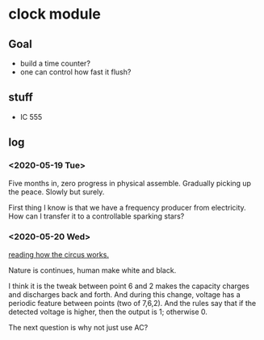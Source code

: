 * clock module
** Goal
- build a time counter?
- one can control how fast it flush?
** stuff
- IC 555
** log
*** <2020-05-19 Tue>
Five months in, zero progress in physical assemble. Gradually picking
up the peace. Slowly but surely.

First thing I know is that we have a frequency producer from
electricity. How can I transfer it to a controllable sparking stars?
*** <2020-05-20 Wed>
[[file:FIG/nature.png][reading how the circus works.]]

Nature is continues, human make white and black.

I think it is the tweak between point 6 and 2 makes the capacity
charges and discharges back and forth. And during this change, voltage
has a periodic feature between points (two of 7,6,2). And the rules
say that if the detected voltage is higher, then the output is 1;
otherwise 0.

The next question is why not just use AC?
